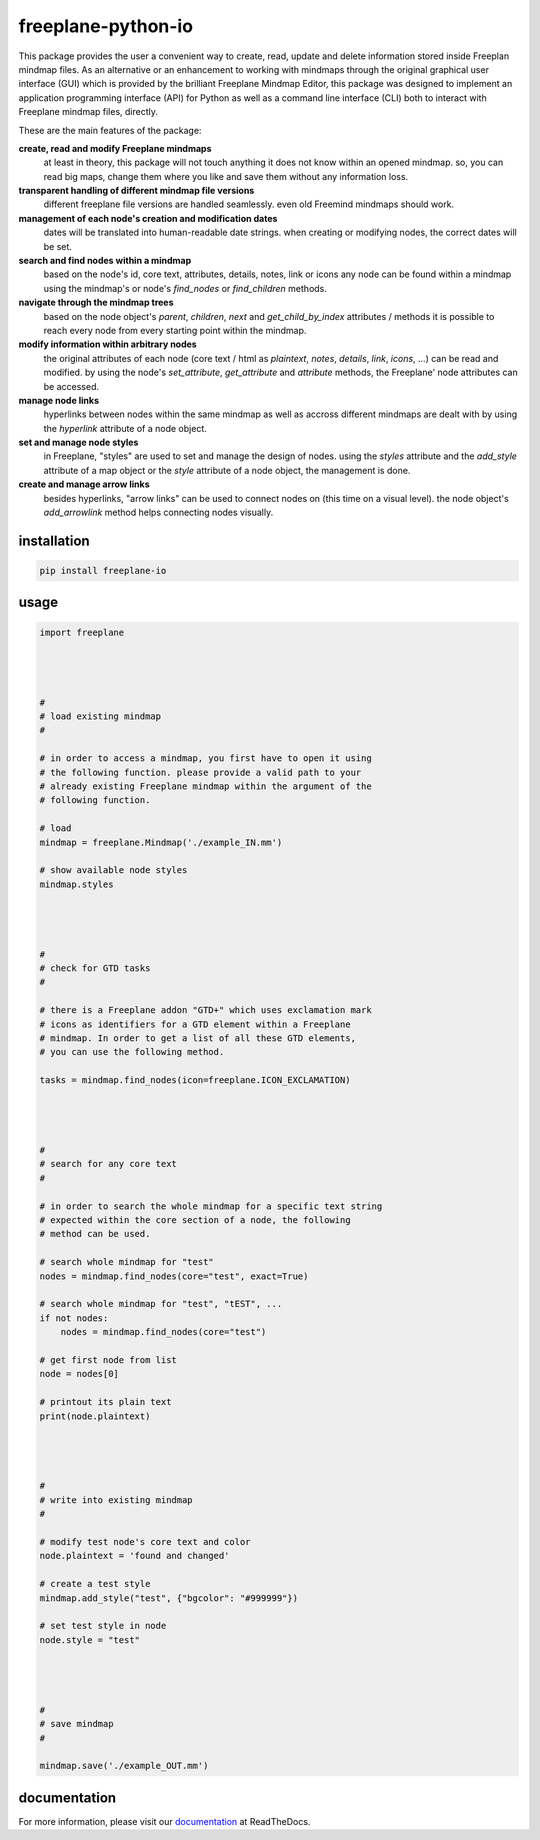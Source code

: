 freeplane-python-io
===================

This package provides the user a convenient way to create, read, update and
delete information stored inside Freeplan mindmap files. As an alternative or
an enhancement to working with mindmaps through the original graphical user
interface (GUI) which is provided by the brilliant Freeplane Mindmap Editor,
this package was designed to implement an application programming interface
(API) for Python as well as a command line interface (CLI) both to interact
with Freeplane mindmap files, directly.


These are the main features of the package:

**create, read and modify Freeplane mindmaps**
  at least in theory, this package
  will not touch anything it does not know within an opened mindmap. so, you
  can read big maps, change them where you like and save them without any
  information loss.

**transparent handling of different mindmap file versions**
  different freeplane file
  versions are handled seamlessly. even old Freemind mindmaps should work.

**management of each node's creation and modification dates**
  dates will be
  translated into human-readable date strings. when creating or modifying nodes,
  the correct dates will be set.

**search and find nodes within a mindmap**
  based on the node's id, core text,
  attributes, details, notes, link or icons any node can be found within a mindmap
  using the mindmap's or node's `find_nodes` or `find_children` methods.

**navigate through the mindmap trees**
  based on the node object's `parent`,
  `children`, `next` and `get_child_by_index` attributes / methods it is possible
  to reach every node from every starting point within the mindmap.

**modify information within arbitrary nodes**
  the original attributes of each
  node (core text / html as `plaintext`, `notes`, `details`, `link`, `icons`, ...) can
  be read and modified. by using the node's `set_attribute`, `get_attribute` and
  `attribute` methods, the Freeplane' node attributes can be accessed.

**manage node links**
  hyperlinks between nodes within the same mindmap as well
  as accross different mindmaps are dealt with by using the `hyperlink` attribute
  of a node object.

**set and manage node styles**
  in Freeplane, "styles" are used to set and manage
  the design of nodes. using the `styles` attribute and the `add_style` attribute of
  a map object or the `style` attribute of a node object, the management is done.

**create and manage arrow links**
  besides hyperlinks, "arrow links" can be used
  to connect nodes on (this time on a visual level). the node object's
  `add_arrowlink` method helps connecting nodes visually.


installation
------------

.. code:: bash

    pip install freeplane-io


usage
-----

.. code:: python

    import freeplane




    #
    # load existing mindmap
    #

    # in order to access a mindmap, you first have to open it using
    # the following function. please provide a valid path to your
    # already existing Freeplane mindmap within the argument of the
    # following function.

    # load
    mindmap = freeplane.Mindmap('./example_IN.mm')

    # show available node styles
    mindmap.styles




    #
    # check for GTD tasks
    #

    # there is a Freeplane addon "GTD+" which uses exclamation mark
    # icons as identifiers for a GTD element within a Freeplane
    # mindmap. In order to get a list of all these GTD elements,
    # you can use the following method.

    tasks = mindmap.find_nodes(icon=freeplane.ICON_EXCLAMATION)




    #
    # search for any core text
    #

    # in order to search the whole mindmap for a specific text string
    # expected within the core section of a node, the following
    # method can be used.

    # search whole mindmap for "test"
    nodes = mindmap.find_nodes(core="test", exact=True)

    # search whole mindmap for "test", "tEST", ...
    if not nodes:
        nodes = mindmap.find_nodes(core="test")

    # get first node from list
    node = nodes[0]

    # printout its plain text
    print(node.plaintext)




    #
    # write into existing mindmap
    #

    # modify test node's core text and color
    node.plaintext = 'found and changed'

    # create a test style
    mindmap.add_style("test", {"bgcolor": "#999999"})

    # set test style in node
    node.style = "test"




    #
    # save mindmap
    #

    mindmap.save('./example_OUT.mm')


documentation
-------------

For more information, please visit our documentation_ at ReadTheDocs.

.. _documentation: https://freeplane-python-io.readthedocs.io/en/latest/